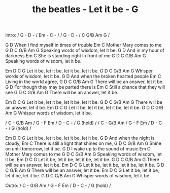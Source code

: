 #+TITLE: the beatles - Let it be - G

Intro: / G - D - / Em - C - /
       / G - D - / C G/B Am G /

         G                   D
When I find myself in times of trouble
Em                C
Mother Mary comes to me
   G                           D                   C G/B Am G
Speaking words of wisdom, let it be.
      G                       D
And in my hour of darkness
             Em                     C
She is standing right in front of me
     G                        D                 C G/B Am G
Speaking words of wisdom, let it be.

       Em         D          C              G
Let it be, let it be, let it be, let it be.
   G                       D                  C G/B Am G
Whisper words of wisdom, let it be.
           G                      D
And when the broken hearted people
Em                  C
Living in the world agree,
    G                     D                     C G/B Am G
There will be an answer, let it be.
         G                             D
For though they may be parted there is
Em                         C
Still a chance that they will see
     G                  D                   C G/B Am G
There will be an answer, let it be.

       Em           D          C            G
Let it be, let it be, let it be, let it be.
   G                  D                   C G/B Am G
There will be an answer, let it be.
       Em           D           C          G
Let it be, let it be, let it be, let it be.
G                          D                  C G/B Am G
Whisper words of wisdom, let it be.

/ C - G/B Am / G - F Em / D - C - / G (hold) /
/ C - G/B Am / G - F Em / D - C - / G (hold) /

       Em           D           C          G
Let it be, let it be, let it be, let it be.
           G                         D
And when the night is cloudy,
              Em                       C
There is still a light that shines on me,
    G                      D                     C G/B Am G
Shine on until tomorrow, let it be.
     G                      D
I wake up to the sound of music
  Em              C
Mother Mary comes to me
     G                       D                      C G/B Am G
Speaking words of wisdom, let it be.
       Em         D          C          G
Let it be, let it be, let it be, let it be.
     G                  D                    C G/B Am G
There will be an answer, let it be.
       Em           D          C           G
Let it be, let it be, let it be, let it be.
     G                  D                    C G/B Am G
There will be an answer, let it be.
       Em           D          C           G
Let it be, let it be, let it be, let it be.
    G                      D                     C G/B Am G
Whisper words of wisdom, let it be.

Outro:  / C - G/B Am / G - F Em / D - C - / G (hold) /
